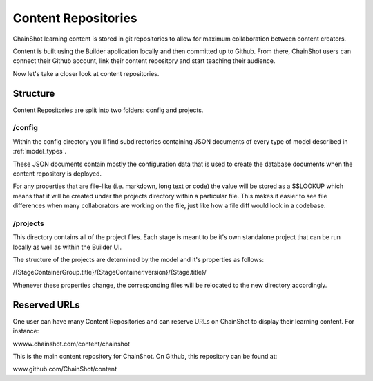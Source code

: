 ####################
Content Repositories
####################

ChainShot learning content is stored in git repositories to allow for maximum
collaboration between content creators.

Content is built using the Builder application locally and then committed up to
Github. From there, ChainShot users can connect their Github account, link their
content repository and start teaching their audience.

Now let's take a closer look at content repositories.

Structure
=========

Content Repositories are split into two folders: config and projects.

/config
-------

Within the config directory you'll find subdirectories containing JSON documents
of every type of model described in :ref:`model_types`.

These JSON documents contain mostly the configuration data that is used to create
the database documents when the content repository is deployed.

For any properties that are file-like (i.e. markdown, long text or code) the value
will be stored as a $$LOOKUP which means that it will be created under the projects
directory within a particular file. This makes it easier to see file differences
when many collaborators are working on the file, just like how a file diff would look
in a codebase.

/projects
---------

This directory contains all of the project files. Each stage is meant to be it's own
standalone project that can be run locally as well as within the Builder UI.

The structure of the projects are determined by the model and it's properties
as follows:

/{StageContainerGroup.title}/{StageContainer.version}/{Stage.title}/

Whenever these properties change, the corresponding files will be relocated to the
new directory accordingly.

Reserved URLs
=============

One user can have many Content Repositories and can reserve URLs on ChainShot
to display their learning content. For instance:

wwww.chainshot.com/content/chainshot

This is the main content repository for ChainShot. On Github, this repository
can be found at:

www.github.com/ChainShot/content
